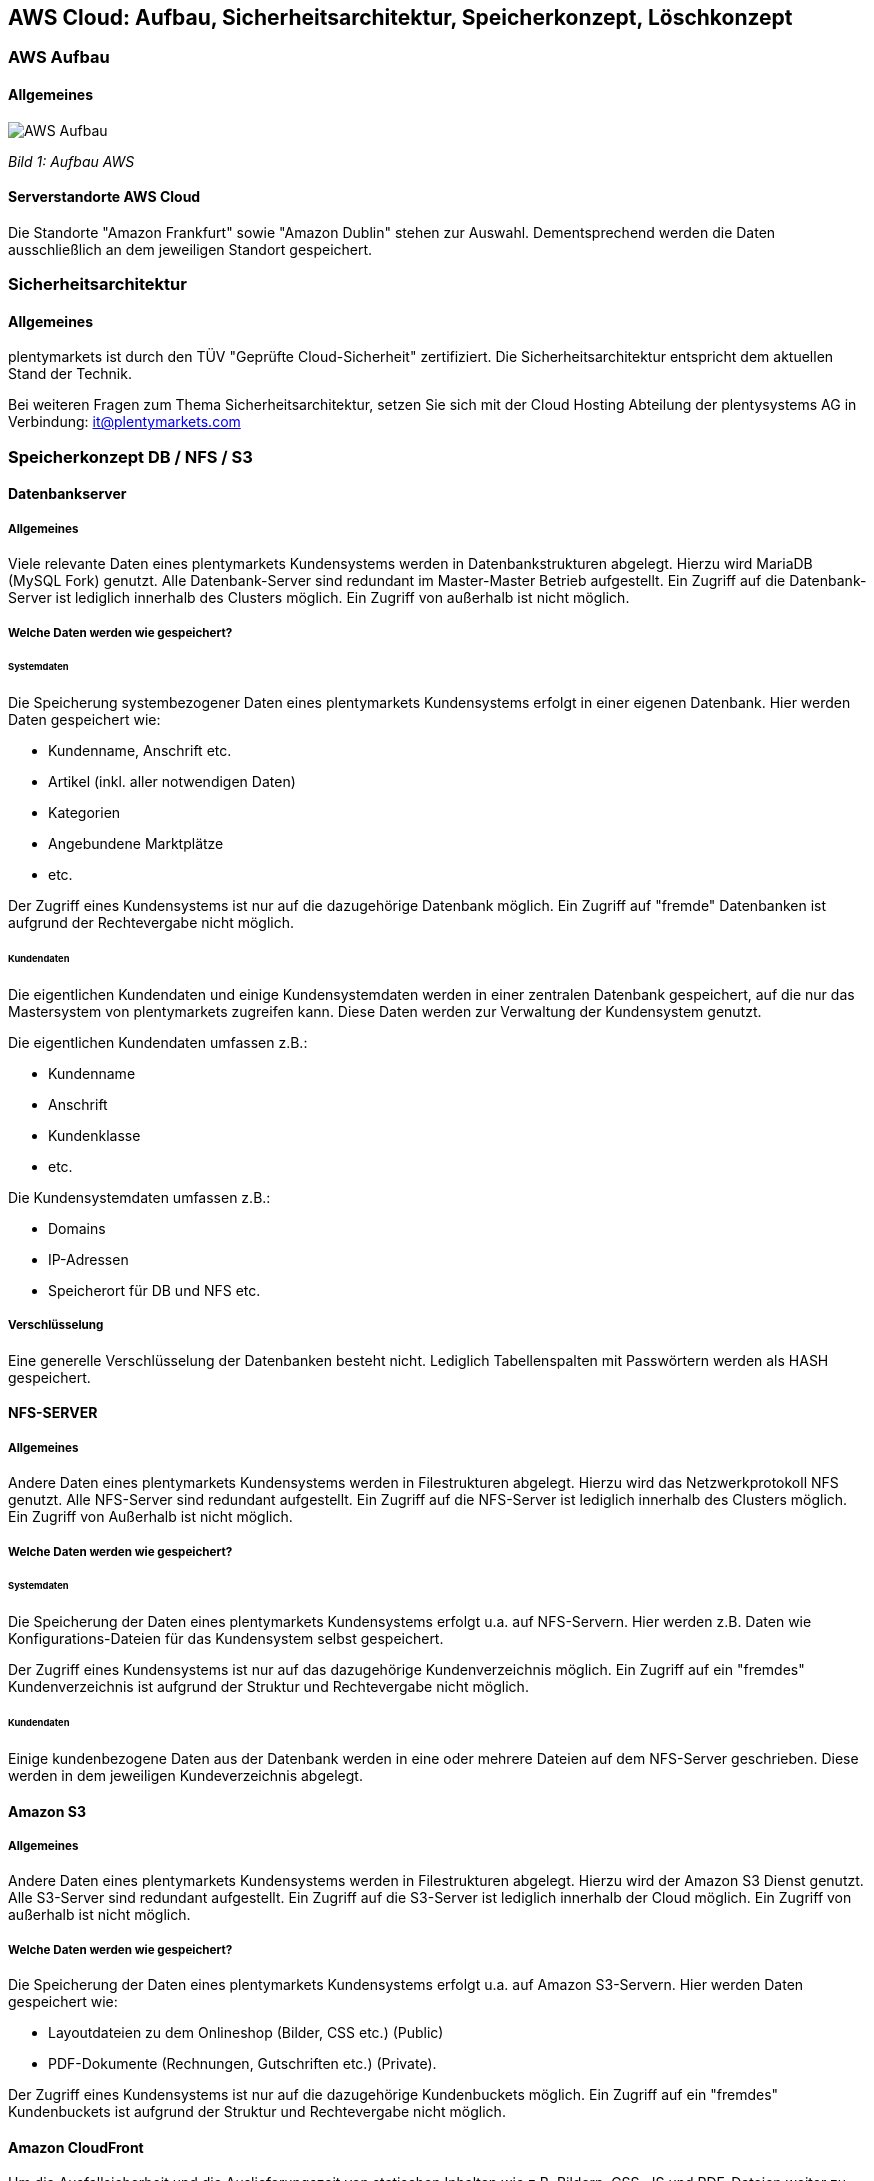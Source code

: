 <<<<

== AWS Cloud: Aufbau, Sicherheitsarchitektur, Speicherkonzept, Löschkonzept

=== AWS Aufbau

==== Allgemeines

image::assets/AWS-Aufbau.png[]

_Bild 1: Aufbau AWS_

==== Serverstandorte AWS Cloud
Die Standorte "Amazon Frankfurt" sowie "Amazon Dublin" stehen zur Auswahl. Dementsprechend werden die Daten ausschließlich an dem jeweiligen Standort gespeichert.

=== Sicherheitsarchitektur

==== Allgemeines
plentymarkets ist durch den TÜV "Geprüfte Cloud-Sicherheit" zertifiziert. Die Sicherheitsarchitektur entspricht dem aktuellen Stand der Technik.

Bei weiteren Fragen zum Thema Sicherheitsarchitektur, setzen Sie sich mit der Cloud Hosting Abteilung der plentysystems AG in Verbindung: it@plentymarkets.com

=== Speicherkonzept DB / NFS / S3

==== Datenbankserver

===== Allgemeines
Viele relevante Daten eines plentymarkets Kundensystems werden in Datenbankstrukturen abgelegt. Hierzu wird MariaDB (MySQL Fork) genutzt. Alle Datenbank-Server sind redundant im Master-Master Betrieb aufgestellt. Ein Zugriff auf die Datenbank-Server ist lediglich innerhalb des Clusters möglich. Ein Zugriff von außerhalb ist nicht möglich.

===== Welche Daten werden wie gespeichert?

====== Systemdaten
Die Speicherung systembezogener Daten eines plentymarkets Kundensystems erfolgt in einer eigenen Datenbank. Hier werden Daten gespeichert wie:

* Kundenname, Anschrift etc.
* Artikel (inkl. aller notwendigen Daten)
* Kategorien
* Angebundene Marktplätze
* etc.

Der Zugriff eines Kundensystems ist nur auf die dazugehörige Datenbank möglich. Ein Zugriff auf "fremde" Datenbanken ist aufgrund der Rechtevergabe nicht möglich.

====== Kundendaten
Die eigentlichen Kundendaten und einige Kundensystemdaten werden in einer zentralen Datenbank gespeichert, auf die nur das Mastersystem von plentymarkets zugreifen kann. Diese Daten werden zur Verwaltung der Kundensystem genutzt.

Die eigentlichen Kundendaten umfassen z.B.:

* Kundenname
* Anschrift
* Kundenklasse
* etc.

Die Kundensystemdaten umfassen z.B.:

* Domains
* IP-Adressen
* Speicherort für DB und NFS etc.

===== Verschlüsselung
Eine generelle Verschlüsselung der Datenbanken besteht nicht. Lediglich Tabellenspalten mit Passwörtern werden als HASH gespeichert.

==== NFS-SERVER

===== Allgemeines
Andere Daten eines plentymarkets Kundensystems werden in Filestrukturen abgelegt. Hierzu wird das Netzwerkprotokoll NFS genutzt. Alle NFS-Server sind redundant aufgestellt. Ein Zugriff auf die NFS-Server ist lediglich innerhalb des Clusters möglich. Ein Zugriff von Außerhalb ist nicht möglich.

===== Welche Daten werden wie gespeichert?

====== Systemdaten
Die Speicherung der Daten eines plentymarkets Kundensystems erfolgt u.a. auf NFS-Servern. Hier werden z.B. Daten wie
Konfigurations-Dateien für das Kundensystem selbst gespeichert.

Der Zugriff eines Kundensystems ist nur auf das dazugehörige Kundenverzeichnis möglich. Ein Zugriff auf ein "fremdes" Kundenverzeichnis ist aufgrund der Struktur und Rechtevergabe nicht möglich.

====== Kundendaten
Einige kundenbezogene Daten aus der Datenbank werden in eine oder mehrere Dateien auf dem NFS-Server geschrieben. Diese werden in dem jeweiligen Kundeverzeichnis abgelegt.

==== Amazon S3

===== Allgemeines
Andere Daten eines plentymarkets Kundensystems werden in Filestrukturen abgelegt. Hierzu wird der Amazon S3 Dienst genutzt. Alle S3-Server sind redundant aufgestellt. Ein Zugriff auf die S3-Server ist lediglich innerhalb der Cloud möglich. Ein Zugriff von außerhalb ist nicht möglich.

===== Welche Daten werden wie gespeichert?
Die Speicherung der Daten eines plentymarkets Kundensystems erfolgt u.a. auf Amazon S3-Servern. Hier werden Daten gespeichert wie:

* Layoutdateien zu dem Onlineshop (Bilder, CSS etc.) (Public)
* PDF-Dokumente (Rechnungen, Gutschriften etc.) (Private).

Der Zugriff eines Kundensystems ist nur auf die dazugehörige Kundenbuckets möglich. Ein Zugriff auf ein "fremdes" Kundenbuckets ist aufgrund der Struktur und Rechtevergabe nicht möglich.

==== Amazon CloudFront
Um die Ausfallsicherheit und die Auslieferungszeit von statischen Inhalten wie z.B. Bildern, CSS, JS und PDF-Dateien weiter zu verbessern werden diese über der Amazon CloudFront Dienst (CDN) ausgeliefert.

==== Backup-Server
Alle oben genannten Kernsysteme sind wie erwähnt redundant ausgelegt. Zusätzlich werden alle Datenbank- und NFS-Daten auf 4 Backup-Servern gesichert. Die Datenbank-Daten werden täglich, die NFS-Daten werden einmal wöchentlich (Sonntagnacht) gesichert.

==== Recovery
Kunden haben die Möglichkeit, link:https://knowledge.plentymarkets.com/daten/backup[Backups^] selbstständig im Menü *Einrichtung » Einstellungen » Daten » Backup* wieder einzuspielen. Bei Bedarf spielt die Administration Backups oder Teile von Backups wieder ein.

=== Löschkonzept DB / NFS / S3

==== Systemdaten
Systemdaten (Datenbank, NFS-Daten und S3-Daten) werden 30 Tage nach Ablauf des Vertrages des plentymarkets Systems zur Löschung freigegeben. Hierbei hat der Kunde 30 Tage nach Ablauf Zeit seinen Vertrag zu reaktivieren, ohne das dass System aufwändig wiederhergestellt werden muss.
Im Anschluss werden alle Systemdaten auf den Backup-Servern gesichert, und anschließend von den Produktiv-Servern gelöscht. Die gesicherten Daten werden weitere 30 Tage aufbewahrt und anschließend endgültig gelöscht. Dabei findet keine sichere Löschung der Daten statt. Allerdings wird der freigewordenen Speicherplatz sofort mit neuen Daten überschrieben, sodass Systemdaten nicht wiederhergestellt werden können.

==== Kundendaten
Löschungen von Kundendaten (Name, Anschrift etc.) werden aktuell nicht durchgeführt.
